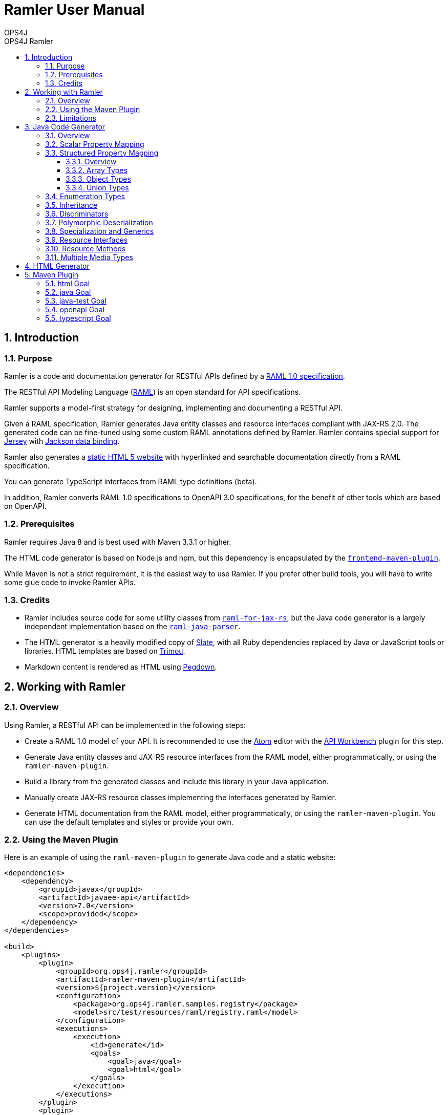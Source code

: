 = Ramler User Manual 
OPS4J 
:doctype: book 
:toc: left 
:toclevels: 3
:toc-position: left 
:toc-title: OPS4J Ramler 
:numbered:

// Push titles down one level
:leveloffset: 1

++++ 
<link rel="stylesheet" href="http://cdnjs.cloudflare.com/ajax/libs/font-awesome/3.1.0/css/font-awesome.min.css">
++++

:icons: font

= Introduction

== Purpose

Ramler is a code and documentation generator for RESTful APIs defined by a 
https://github.com/raml-org/raml-spec/blob/master/versions/raml-10/raml-10.md[RAML 1.0 specification].

The RESTful API Modeling Language (http://www.raml.org[RAML]) is an open standard for API specifications.

Ramler supports a model-first strategy for designing, implementing and documenting a RESTful API.

Given a RAML specification, Ramler generates Java entity classes and resource interfaces compliant 
with JAX-RS 2.0. The generated code can be fine-tuned using some custom RAML annotations defined by
Ramler. Ramler contains special support for https://jersey.github.io/[Jersey] with 
https://github.com/FasterXML/jackson-databind[Jackson data binding].

Ramler also generates a link:registry/[static HTML 5 website] with hyperlinked and searchable documentation directly from a RAML specification. 

You can generate TypeScript interfaces from RAML type definitions (beta).

In addition, Ramler converts RAML 1.0 specifications to OpenAPI 3.0 specifications, for the benefit of 
other tools which are based on OpenAPI.

== Prerequisites

Ramler requires Java 8 and is best used with Maven 3.3.1 or higher. 

The HTML code generator is based on Node.js and npm, but this dependency is encapsulated by the
https://github.com/eirslett/frontend-maven-plugin[`frontend-maven-plugin`]. 

While Maven is not a strict requirement, it is the easiest way to use Ramler. If you prefer other
build tools, you will have to write some glue code to invoke Ramler APIs.

== Credits

* Ramler includes source code for some utility classes from 
https://github.com/mulesoft/raml-for-jax-rs[`raml-for-jax-rs`], but the Java code
generator is a largely independent implementation based on the 
https://github.com/raml-org/raml-java-parser[`raml-java-parser`].

* The HTML generator is a heavily modified copy of https://github.com/lord/slate[Slate], with all 
Ruby dependencies replaced by Java or JavaScript tools or libraries. 
HTML templates are based on http://www.trimou.org[Trimou].

* Markdown content is rendered as HTML using https://github.com/sirthias/pegdown[Pegdown].

= Working with Ramler

== Overview

Using Ramler, a RESTful API can be implemented in the following steps:

* Create a RAML 1.0 model of your API. It is recommended to use the 
https://atom.io/[Atom] editor with the 
http://apiworkbench.com/[API Workbench] plugin for this step. 

* Generate Java entity classes and JAX-RS resource interfaces from the RAML model, either programmatically, or using the `ramler-maven-plugin`.

* Build a library from the generated classes and include this library in your Java application.

* Manually create JAX-RS resource classes implementing the interfaces generated by Ramler.

* Generate HTML documentation from the RAML model, either programmatically, or using the 
`ramler-maven-plugin`. You can use the default templates and styles or provide your own.

== Using the Maven Plugin

Here is an example of using the `raml-maven-plugin` to generate Java code and a static website:

[source,xml]
----
<dependencies>
    <dependency>
        <groupId>javax</groupId>
        <artifactId>javaee-api</artifactId>
        <version>7.0</version>
        <scope>provided</scope>
    </dependency>
</dependencies>

<build>
    <plugins>
        <plugin>
            <groupId>org.ops4j.ramler</groupId>
            <artifactId>ramler-maven-plugin</artifactId>
            <version>${project.version}</version>
            <configuration>
                <package>org.ops4j.ramler.samples.registry</package>
                <model>src/test/resources/raml/registry.raml</model>
            </configuration>
            <executions>
                <execution>
                    <id>generate</id>
                    <goals>
                        <goal>java</goal>
                        <goal>html</goal>
                    </goals>
                </execution>
            </executions>
        </plugin>
        <plugin>
            <artifactId>maven-javadoc-plugin</artifactId>
            <configuration>
                <doclet>ch.raffael.doclets.pegdown.PegdownDoclet</doclet>
                <docletArtifact>
                    <groupId>ch.raffael.pegdown-doclet</groupId>
                    <artifactId>pegdown-doclet</artifactId>
                    <version>1.3</version>
                </docletArtifact>
                <useStandardDocletOptions>true</useStandardDocletOptions>
            </configuration>
        </plugin>
    </plugins>
</build>
----

== Limitations

Please note the following limitations when using Ramler:

* RAML 0.8 is not supported. Ramler requires a RAML 1.0 specification.
* Only native RAML types are supported. Ramler cannot handle type definitions based on JSON Schema or
  XML schema.
* Examples in the RAML specification must use YAML syntax to be rendered in the generated website.
  Literal JSON is not supported.
* Ramler supports at most one level of nested subresources. Each top-level resource is turned into a
JAX-RS resource class. All methods of subresources of the given top-level resource will be turned
into methods of the same JAX-RS resource class.
  
= Java Code Generator

== Overview

Given a RAML specification, the Java code generator creates plain old Java objects (POJO) with getters
and setters for each user-defined object type and a Java interface for each resource, with methods corresponding
to the HTTP methods defined in RAML.

RAML descriptions are converted to Javadoc comments.

Example: 

This RAML type

[source,yaml]
----
Person:
  firstName: string
  lastName: string
----
    
will generate the following Java class:

[source,java]
----
public class Person {

    private String firstName;
    private String lastName;

    public String getFirstname() {
        return firstName;
    }

    public void setFirstName(String firstName) {
        this.firstName = firstName;
    }

    public String getLastName() {
        return lastName;
    }

    public void setLastname(String lastName) {
        this.lastName = lastName;
    }
}
----    

By default, the Java field name will be equal to the RAML property name and the accessor method names will follow
the usual Java bean naming conventions. The getter for a boolean property `foo` is named `isFoo()`.

If the property name conflicts with a Java keyword, the field name is prefixed with a `$`.

Custom field names can be specified with the RAML annotation `(codeName)`. When the Ramler configuration 
property `jacksonPropertyName` is set, Ramler will add a `JsonProperty` annotation to the field so that
Jackson will map the Java field to the JSON property indicated by the annotation.

== Scalar Property Mapping

Properties of an object type with a scalar RAML type are mapped to fields with Java types 
according to the following table:

|===
| RAML type       | Format        | Required          | Java type

| `boolean`         |               | yes               | `boolean`
| `boolean`         |               | no                | `java.lang.Boolean`
| `date-only`       |               |                   | `java.time.LocalDate`
| `datetime`        |               |                   | `java.time.ZonedDateTime`
| `datetime-only`   |               |                   | `java.time.LocalDateTime`
| `file`            |               |                   | `java.io.InputStream`
| `integer`         | `int64, long`   | yes             | `long`
| `integer`         | `int64, long`   | no              | `java.lang.Long`
| `integer`         | `int8, int16, int32, int`   | yes   | `int`
| `integer`         | `int8, int16, int32, int`   | no    | `java.lang.Integer`
| `null`            |               |                   | `java.lang.Object`
| `number`          | `double`      | yes               | `double`
| `number`          | `double`      | no                | `java.lang.Double`
| `number`          | `float`       | yes               | `float`
| `number`          | `float`       | no                | `java.lang.Float`
| `string`          |               |                   | `java.lang.String` or `enum` type
| `time-only`       |               |                   | `java.time.LocalTime`
|===


== Structured Property Mapping

=== Overview

Properties of an object type with a structured RAML type are mapped to fields with Java types 
according to the following table:

|===
| RAML type         | Java type

| `any`             | `java.lang.Object`
| `array`           | `java.util.List<I>`
| `object`          | POJO or `Map<String, Object>`
| `union`           | wrapper class
|===


=== Array Types

For array types, the type argument `I` of the Java `List` type will be the Java type of the array item type.

=== Object Types

For object types, the referenced type will be the generated Java class if the type has any properties. A RAML `object`
type without any specified properties will be mapped to `Map<String, Object>`, to allow for any JSON properties
at run-time that are unknown at modelling time.

=== Union Types

Properties of union types are only supported as a reference to a user-defined union type, where all alternatives
are user-defined object types.

Example:

[source,yaml]
----
Favourite:
  type: City | Dog
  
User:
  properties:
    login: string
    favourite: Favourite
----
        
The `Favourite` union type will be mapped to a Java wrapper class, optionally with a custom Jackson (de)serializer, 
when the configuration property `jacksonUnion` is set to `true`.

[source,java]
----
@JsonSerialize(using = FavouriteSerializer.class)
@JsonDeserialize(using = FavouriteDeserializer.class)
public class Favourite {

    private Object value;

    public Object value() {
        return value;
    }

    public boolean isCity() {
        return (value instanceof City);
    }

    public City getCity() {
        return ((City) value);
    }

    public void setCity(City city) {
        this.value = city;
    }

    public boolean isDog() {
        return (value instanceof Dog);
    }

    public Dog getDog() {
        return ((Dog) value);
    }

    public void setDog(Dog dog) {
        this.value = dog;
    }
}
----
        
== Enumeration Types

A user-defined RAML type with base type `string` and an `enum` facet will be mapped to a Java `enum` class 
with constants corresponding to the value list of the `enum` facet.

[source,yaml]
----
Colour:
  type: string
  enum:
  - lightBlue
  - red
----
 
[source,java]
----
public enum Colour {

    LIGHT_BLUE("lightBlue"),
    RED("red");
    private final String value;

    private Colour(String value) {
        this.value = value;
    }

    public String value() {
        return value;
    }

    public static Colour fromValue(String value) {
        for (Colour v: Colour.values()) {
            if (v.value.equals(value)) {
                return v;
            }
        }
        throw new IllegalArgumentException(value);
    }
}
----

Since RAML 1.0 does not allow for any facets or annotations on `enum` values, Ramler provides an `(enum)`
annotation as an alternative.

[source,yaml]
----
Colour:
  type: string
  (r.enum):
    values:
      - name: lightBlue
        description: Colour of the sky.
      - name: red
        description: Colour of tomatoes.
----

[source,java]
----
public enum Colour {

    /**
     * Colour of the sky.
     */
    LIGHT_BLUE("lightBlue"),

    /**
     * Colour of tomatoes.
     */
    RED("red");

    // further members omitted
}    
----

When the Ramler configuration property `jacksonPropertyName` is set, Ramler will add a `JsonProperty` annotation 
to each enum constant, so Jackson will map the Java constant to the correct JSON string.

== Inheritance

A user-defined RAML object type can have one or more base types. Since Java does not support multiple
inheritance, Ramler maps the first base type as Java base class and adds all properties from any
additional base types directly to the Java class.

Example:

[source,yaml]
----
A:
  properties:
    a1: string
    a2: string
B:
  properties:   
    b1: int
    b2: int
C:
  type: [A, B]
  properties
    c1: string    
----

[source,java]
----
public class C extends A {
    private int b1;
    private int b2;
    private String c1;
	// methods omitted
}
----

== Discriminators

A RAML type with a discriminator is mapped to a Java class with a public string constant `DISCRIMINATOR` 
defining the discriminator value. By default, the discriminator property is immutable, it only has a getter which
returns the constant.

In some situations, e.g. for provoking validation errors in tests, it may be required to have mutable 
discriminator properties. This feature can be enabled by setting the Ramler configuration property
`discriminatorMutable` to `true`.

Example:

[source,yaml]
----         
Person:
  discriminator: objectType
  discriminatorValue: p
  properties:
    firstName: string
    lastName: string
    objectType: string
Employee:
  discriminatorValue: e
  type: Person
  properties:
    department: string
----

[source,java]
----
public class Person {

    public final static String DISCRIMINATOR = "p";
    private String firstname;
    private String lastname;

    public String getObjectType() {
        return Person.DISCRIMINATOR;
    }

    public String getFirstname() {
        return firstname;
    }

    public void setFirstname(String firstname) {
        this.firstname = firstname;
    }

    public String getLastname() {
        return lastname;
    }

    public void setLastname(String lastname) {
        this.lastname = lastname;
    }
}

public class Employee extends Person {

    public final static String DISCRIMINATOR = "e";
    private String department;

    public String getObjectType() {
        return DISCRIMINATOR;
    }

    public String getDepartment() {
        return department;
    }

    public void setDepartment(String department) {
        this.department = department;
    }
}
----

Same example with mutable discriminators:

[source,java]
----
public class Person {

    public final static String DISCRIMINATOR = "p";
    private String objectType;
    private String firstname;
    private String lastname;

    public Person() {
        setObjectType(DISCRIMINATOR);
    }

    public String getObjectType() {
        return objectType;
    }

    public void setObjectType(String objectType) {
        this.objectType = objectType;
    }

    public String getFirstname() {
        return firstname;
    }

    public void setFirstname(String firstname) {
        this.firstname = firstname;
    }

    public String getLastname() {
        return lastname;
    }

    public void setLastname(String lastname) {
        this.lastname = lastname;
    }
}

public class Employee extends Person {

    public final static String DISCRIMINATOR = "e";
    private String department;

    public Employee() {
        setObjectType(DISCRIMINATOR);
    }

    public String getDepartment() {
        return department;
    }

    public void setDepartment(String department) {
        this.department = department;
    }
}
----

== Polymorphic Deserialization

For RAML types with discriminators, the generated Java classes can be enriched with Jackson annotations to 
support polymorphic deserialization. These annotations enable the Jackson `ObjectMapper` to select
the appropriate Java class for unmarshalling a JSON object based on its discriminator property.

This feature can be enabled by setting the Ramler configuration property
`jacksonTypeInfo` to `true`.

In the above example, some annotations would be added to the `Person` class.

[source,java]
----
@JsonTypeInfo(use = JsonTypeInfo.Id.NAME, include = JsonTypeInfo.As.EXISTING_PROPERTY, property = "objectType")
@JsonSubTypes({
    @JsonSubTypes.Type(Employee.class)
})
public class Person {
    // members omitted
}
----

== Specialization and Generics

In RAML, derived types can specialize a base type property with a narrower type, e.g.

[source,yaml]
----
Result:
  properties:
    result: any
    message?: string
PersonResult:
  type: Result
  properties:
    result: Person
    message?: string
----

This does not map very well to Java, because `PersonResult.setResult(Person)` does not override 
`Result.setResult(Object)`.

In Java, it would be more suitable to model this situation with generics, e.g. `Result<T>.setResult(T)`.

To support this use case, Ramler provides three annotations `typeArgs`, `typeVar` and `typeVars` to add sufficient 
information for generating Java generics and parameterized types.

`typeVars` defines the parameter list of a generic type. `typeVar` references a type parameter from
the body of a generic type. `typeArgs` defines the argument list for a parameterized type, where the size
of the argument list must match the size of the parameter list of the underlying generic type.

Using these annotations, the given example can be rewritten as

[source,yaml]
----
Result:
  (typeVars): [T]
  properties:
    result: 
      (typeVar): T
      type: any
    message?: string
PersonResult:
  type: Result
  (typeArgs): [Person] 
----

and the generated Java classes will look like this:

[source,java]
----
public class Result<T> {

    private T result;
    private String message;

    public T getResult() {
        return result;
    }

    public void setResult(T result) {
        this.result = result;
    }
    
    public String getMessage() {
        return message;
    }
    
    public void setMessage(String message) {
        this.message = message;
    }
}

public class PersonResult extends Result<Person> {
}
----


== Resource Interfaces

RAML resources can have subresources nested to any depth. 

To simplify code generation, Ramler currently only supports two nesting levels, always mapping the first
level to a resource interface with a `@Path` annotation and the second level to a method of the same interface
with an additional `@Path` annotation.

Ramler does not impose any restrictions on the number of relative path components used at each nesting level.

For the generated Java interface, the class name is a camel-case version of the resource path name with a 
configurable suffix. The default interface name suffix is `Resource`. The suffix can be changed by setting
the Ramler configuration property `interfaceNameSuffix`.

The Java method name is the camel-case display name of the corresponding RAML method, if present, or the
HTTP method name otherwise.

[source,yaml]
----
/person:
  get:
    displayName: Find persons
    responses:
      200:
        body:
          type: Person[]
  /address:
    get:        
      displayName: Get address
      responses:
        200:
          body:
            type: Address
----
      
[source,java]
----
@Path("/person")
@Produces(MediaType.APPLICATION_JSON)
@Consumes(MediaType.APPLICATION_JSON)
public interface PersonResource {

    /** Find persons */
    @GET
    List<Person> findPersons();

    /** Get address */
    @Path("/address")
    @GET
    Address getAddress();
}
----

For more fine-grained control over interface and method names, Ramler provides the `codeName` annotation.
The value of this annotation, if present, takes precedence over the `displayName` facet. The configured
interface name suffix is always appended last, even when `codeName` is set.

== Resource Methods

The Java return type of a method is always determined by the RAML type of the first response, or `void` otherwise.

A method body type, if present, gives rise to a Java method parameter with the corresponding Java type, unless the 
response media type is `multipart/form-data`.

In this case, each property of the body type gives rise to a Java method parameter annotated
by `@FormDataParam`. A RAML parameter of type `file` gives rise to two Java parameters of types
`java.io.InputStream` and `org.glassfish.jersey.media.multipart.FormDataContentDisposition`.

Each RAML query parameter gives rise to a Java method parameter annotated by `@QueryParam`.

Each RAML URI parameter gives rise to a Java method parameter annotated by `@PathParam`.

For all `@*Param` annotations, the unnamed annotation argument corresponds to the RAML parameter name.

Ramler does not currently support header or matrix parameters.

== Multiple Media Types

For a resource method with a response body that supports multiple media types, Ramler will generate a separate Java method 
for each media type and add a `@Produces` annotation to each method not matching the media type defined at class level.

It is recommended to specify the generated method name with a `codeName` annotation to the alternative media type. By default,
Ramler will simply add a numerical suffix to the RAML method name.

Example:

[source,yaml]
----
/anything:
  get:
    responses:
      200:
        body:
          application/json:
            type: object
          text/csv:
            (r.codeName): getCsv
            type: string
----

[source,java]
----

@Path("/anything")
@Produces(MediaType.APPLICATION_JSON)
@Consumes(MediaType.APPLICATION_JSON)
public interface AnythingResource {

    @GET
    Map<String, Object> get();

    @GET
    @Produces("text/csv")
    String getCsv();

}
----

= HTML Generator

The HTML generator generates a static website with three columns for types and resources, details and examples.

You can customize the layout by overriding the included web resources or even by adapting the 
http://www.trimou.org[Trimou] templates used to generate output from the parsed API model.

To do so, set the configuration properties `webResourceDir` or `templateDir`, respectively.

= Maven Plugin

== html Goal

|===
| Parameter     | Type          | Meaning

| `model`         | `String`        | RAML specification file, relative to `${project.basedir}`

| `outputDir`     | `File`          | Output directory for generated code. 
Default: `${project.build.directory}/generated-sources/ramler`

| `webResourceDir` | `File` | Directory with web resources to be used instead of the built-in resources.

| `templateDir` | `File` | Directory with Trimou templates which take precedence over the built-in templates.
The entry template is named `api.trimou.html`.

|===


== java Goal

|===
| Parameter     | Type          | Meaning

| `model`         | `String`        | RAML specification file, relative to `${project.basedir}`

| `packageName`   | `String`        | Fully qualified package name for generated Java sources. 
The generated classes will be located in subpackages `model` and `api`

| `outputDir`     | `File`          | Output directory for generated code. 
Default: `${project.build.directory}/generated-sources/ramler`

| `discriminatorMutable` | `boolean` | Should discriminator properties be mutable?
Default: `false`

| `interfaceNameSuffix` | `String` | Suffix for interface names. 
This suffix is appended to the code name of a resource. The code
name is either specified explicitly by the `(codeName)` annotation, or implicitly by
the resource name, converted to camel case.
Default: `Resource`

| `jacksonPropertyName` | `boolean` |  Should Java classes include `JsonProperty` annotations 
for properties with illegal Java names? Will also annotate `enum` constants.
Default: `false`

| `jacksonTypeInfo` | `boolean` |  Should Java classes include `JsonTypeInfo` annotations for type hierarchies?
Default: `false`

| `jacksonUnion` | `boolean` |  Should Java classes include `JsonSerialize` and `@JsonDeserialize` 
annotations for union type wrappers?
Default: `false`

|===


== java-test Goal  

|===
| Parameter     | Type          | Meaning

| `model`         | `String`        | RAML specification file, relative to `${project.basedir}`
| `packageName`   | `String`        | Fully qualified package name for generated Java sources. 
The generated classes will be located in subpackages `model` and `api`

| `outputDir`     | `File`          | Output directory for generated code. 
Default: `${project.build.directory}/generated-test-sources/ramler`

| `discriminatorMutable` | `boolean` | Should discriminator properties be mutable?
Default: `false`

| `interfaceNameSuffix` | `String` | Suffix for interface names. 
This suffix is appended to the code name of a resource. The code
name is either specified explicitly by the `(codeName)` annotation, or implicitly by
the resource name, converted to camel case.
Default: `Resource`

| `jacksonPropertyName` | `boolean` |  Should Java classes include `JsonProperty` annotations 
for properties with illegal Java names? Will also annotate `enum` constants.
Default: `false`

| `jacksonTypeInfo` | `boolean` |  Should Java classes include `JsonTypeInfo` annotations for type hierarchies?
Default: `false`

| `jacksonUnion` | `boolean` |  Should Java classes include `JsonSerialize` and `@JsonDeserialize` 
annotations for union type wrappers?
Default: `false`

|===

== openapi Goal

|===
| Parameter     | Type          | Meaning

| `model`         | `String`        | RAML specification file, relative to `${project.basedir}`

| `outputDir`     | `File`          | Output directory for generated OpenAPI specifications. 
Default: `${project.build.directory}/ramler/openapi`

| `yaml` | `boolean` |  If true, the plugin creates an output file `<BASENAME>.yaml`, where `<BASENAME>` is
the base name of the RAML input model. E.g. `foo.raml -> foo.yaml`.
Default: `true`

| `json` | `boolean` |  If true, the plugin creates an output file `<BASENAME>.json`, where `<BASENAME>` is
the base name of the RAML input model. E.g. `foo.raml -> foo.json`.
Default: `false`

|===

== typescript Goal

|===
| Parameter     | Type          | Meaning

| `model`         | `String`        | RAML specification file, relative to `${project.basedir}`

| `outputDir`     | `File`          | Output directory for generated TypeScript sources. 
Default: `${project.build.directory}/ramler/ts`

|===


// Return to normal title levels 
:leveloffset: 0
